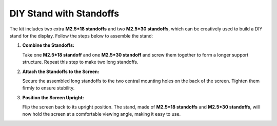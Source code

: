 DIY Stand with Standoffs
==================================

The kit includes two extra **M2.5*18 standoffs** and two **M2.5*30 standoffs**, which can be creatively used to build a DIY stand for the display. Follow the steps below to assemble the stand:

1. **Combine the Standoffs:**

   Take one **M2.5*18 standoff** and one **M2.5*30 standoff** and screw them together to form a longer support structure. Repeat this step to make two long standoffs.

   .. image:: img/diy_stand_standoffs.jpg
        :width: 400


2. **Attach the Standoffs to the Screen:**

   Secure the assembled long standoffs to the two central mounting holes on the back of the screen. Tighten them firmly to ensure stability.

   .. image:: img/diy_stand_attach.jpg
        :width: 600

3. **Position the Screen Upright:**

   Flip the screen back to its upright position. The stand, made of **M2.5*18 standoffs** and **M2.5*30 standoffs**, will now hold the screen at a comfortable viewing angle, making it easy to use.

   .. image:: img/diy_stand_standup.jpg
        :width: 600
